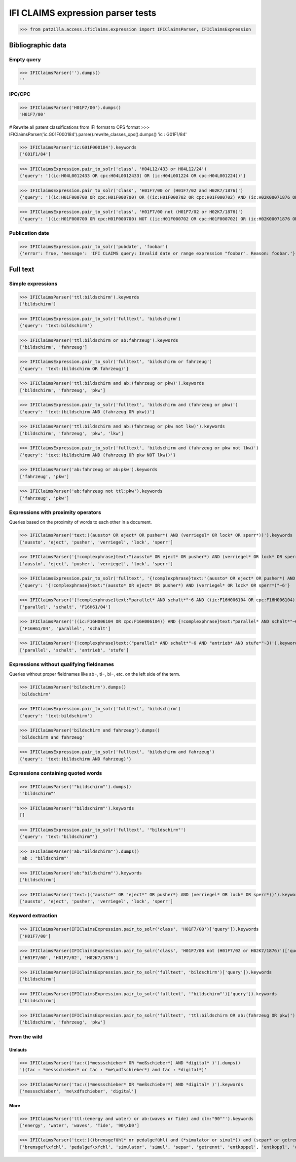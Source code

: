 .. -*- coding: utf-8 -*-
.. (c) 2017 Andreas Motl, Elmyra UG <andreas.motl@elmyra.de>

==================================
IFI CLAIMS expression parser tests
==================================

>>> from patzilla.access.ificlaims.expression import IFIClaimsParser, IFIClaimsExpression


******************
Bibliographic data
******************

Empty query
===========
>>> IFIClaimsParser('').dumps()
''

IPC/CPC
=======
>>> IFIClaimsParser('H01F7/00').dumps()
'H01F7/00'

# Rewrite all patent classifications from IFI format to OPS format
>>> IFIClaimsParser('ic:G01F000184').parse().rewrite_classes_ops().dumps()
'ic : G01F1/84'

>>> IFIClaimsParser('ic:G01F000184').keywords
['G01F1/84']

>>> IFIClaimsExpression.pair_to_solr('class', 'H04L12/433 or H04L12/24')
{'query': '((ic:H04L0012433 OR cpc:H04L0012433) OR (ic:H04L001224 OR cpc:H04L001224))'}

>>> IFIClaimsExpression.pair_to_solr('class', 'H01F7/00 or (H01F7/02 and H02K7/1876)')
{'query': '((ic:H01F000700 OR cpc:H01F000700) OR ((ic:H01F000702 OR cpc:H01F000702) AND (ic:H02K00071876 OR cpc:H02K00071876)))'}

>>> IFIClaimsExpression.pair_to_solr('class', 'H01F7/00 not (H01F7/02 or H02K7/1876)')
{'query': '((ic:H01F000700 OR cpc:H01F000700) NOT ((ic:H01F000702 OR cpc:H01F000702) OR (ic:H02K00071876 OR cpc:H02K00071876)))'}


Publication date
================

>>> IFIClaimsExpression.pair_to_solr('pubdate', 'foobar')
{'error': True, 'message': 'IFI CLAIMS query: Invalid date or range expression "foobar". Reason: foobar.'}


*********
Full text
*********

Simple expressions
==================

>>> IFIClaimsParser('ttl:bildschirm').keywords
['bildschirm']

>>> IFIClaimsExpression.pair_to_solr('fulltext', 'bildschirm')
{'query': 'text:bildschirm'}


>>> IFIClaimsParser('ttl:bildschirm or ab:fahrzeug').keywords
['bildschirm', 'fahrzeug']

>>> IFIClaimsExpression.pair_to_solr('fulltext', 'bildschirm or fahrzeug')
{'query': 'text:(bildschirm OR fahrzeug)'}


>>> IFIClaimsParser('ttl:bildschirm and ab:(fahrzeug or pkw)').keywords
['bildschirm', 'fahrzeug', 'pkw']

>>> IFIClaimsExpression.pair_to_solr('fulltext', 'bildschirm and (fahrzeug or pkw)')
{'query': 'text:(bildschirm AND (fahrzeug OR pkw))'}


>>> IFIClaimsParser('ttl:bildschirm and ab:(fahrzeug or pkw not lkw)').keywords
['bildschirm', 'fahrzeug', 'pkw', 'lkw']

>>> IFIClaimsExpression.pair_to_solr('fulltext', 'bildschirm and (fahrzeug or pkw not lkw)')
{'query': 'text:(bildschirm AND (fahrzeug OR pkw NOT lkw))'}


>>> IFIClaimsParser('ab:fahrzeug or ab:pkw').keywords
['fahrzeug', 'pkw']


>>> IFIClaimsParser('ab:fahrzeug not ttl:pkw').keywords
['fahrzeug', 'pkw']



Expressions with proximity operators
====================================

Queries based on the proximity of words to each other in a document.

>>> IFIClaimsParser('text:((aussto* OR eject* OR pusher*) AND (verriegel* OR lock* OR sperr*))').keywords
['aussto', 'eject', 'pusher', 'verriegel', 'lock', 'sperr']

>>> IFIClaimsParser('{!complexphrase}text:"(aussto* OR eject* OR pusher*) AND (verriegel* OR lock* OR sperr*)"~6').keywords
['aussto', 'eject', 'pusher', 'verriegel', 'lock', 'sperr']

>>> IFIClaimsExpression.pair_to_solr('fulltext', '{!complexphrase}text:"(aussto* OR eject* OR pusher*) AND (verriegel* OR lock* OR sperr*)"~6')
{'query': '{!complexphrase}text:"(aussto* OR eject* OR pusher*) AND (verriegel* OR lock* OR sperr*)"~6'}

>>> IFIClaimsParser('{!complexphrase}text:"parallel* AND schalt*"~6 AND ((ic:F16H006104 OR cpc:F16H006104))').keywords
['parallel', 'schalt', 'F16H61/04']

>>> IFIClaimsParser('((ic:F16H006104 OR cpc:F16H006104)) AND {!complexphrase}text:"parallel* AND schalt*"~6').keywords
['F16H61/04', 'parallel', 'schalt']

>>> IFIClaimsParser('{!complexphrase}text:("parallel* AND schalt*"~6 AND "antrieb* AND stufe*"~3)').keywords
['parallel', 'schalt', 'antrieb', 'stufe']



Expressions without qualifying fieldnames
=========================================

Queries without proper fieldnames like ab=, ti=, bi=, etc. on the left side of the term.


>>> IFIClaimsParser('bildschirm').dumps()
'bildschirm'

>>> IFIClaimsExpression.pair_to_solr('fulltext', 'bildschirm')
{'query': 'text:bildschirm'}


>>> IFIClaimsParser('bildschirm and fahrzeug').dumps()
'bildschirm and fahrzeug'

>>> IFIClaimsExpression.pair_to_solr('fulltext', 'bildschirm and fahrzeug')
{'query': 'text:(bildschirm AND fahrzeug)'}



Expressions containing quoted words
===================================

>>> IFIClaimsParser('"bildschirm"').dumps()
'"bildschirm"'

>>> IFIClaimsParser('"bildschirm"').keywords
[]

>>> IFIClaimsExpression.pair_to_solr('fulltext', '"bildschirm"')
{'query': 'text:"bildschirm"'}

>>> IFIClaimsParser('ab:"bildschirm"').dumps()
'ab : "bildschirm"'

>>> IFIClaimsParser('ab:"bildschirm"').keywords
['bildschirm']

>>> IFIClaimsParser('text:(("aussto*" OR "eject*" OR pusher*) AND (verriegel* OR lock* OR sperr*))').keywords
['aussto', 'eject', 'pusher', 'verriegel', 'lock', 'sperr']



Keyword extraction
==================

>>> IFIClaimsParser(IFIClaimsExpression.pair_to_solr('class', 'H01F7/00')['query']).keywords
['H01F7/00']

>>> IFIClaimsParser(IFIClaimsExpression.pair_to_solr('class', 'H01F7/00 not (H01F7/02 or H02K7/1876)')['query']).keywords
['H01F7/00', 'H01F7/02', 'H02K7/1876']

>>> IFIClaimsParser(IFIClaimsExpression.pair_to_solr('fulltext', 'bildschirm')['query']).keywords
['bildschirm']

>>> IFIClaimsParser(IFIClaimsExpression.pair_to_solr('fulltext', '"bildschirm"')['query']).keywords
['bildschirm']

>>> IFIClaimsParser(IFIClaimsExpression.pair_to_solr('fulltext', 'ttl:bildschirm OR ab:(fahrzeug OR pkw)')['query']).keywords
['bildschirm', 'fahrzeug', 'pkw']



From the wild
=============

Umlauts
-------

>>> IFIClaimsParser('tac:((*messschieber* OR *meßschieber*) AND *digital* )').dumps()
'((tac : *messschieber* or tac : *me\xdfschieber*) and tac : *digital*)'

>>> IFIClaimsParser('tac:((*messschieber* OR *meßschieber*) AND *digital* )').keywords
['messschieber', 'me\xdfschieber', 'digital']


More
----

>>> IFIClaimsParser('ttl:(energy and water) or ab:(waves or Tide) and clm:"90°"').keywords
['energy', 'water', 'waves', 'Tide', '90\xb0']

>>> IFIClaimsParser('text:(((bremsgefühl* or pedalgefühl) and (*simulator or simul*)) and (separ* or getrennt* or entkoppel* or entkoppl* or decoupl*) and (eigenständig* or independent* or autonom*))').keywords
['bremsgef\xfchl', 'pedalgef\xfchl', 'simulator', 'simul', 'separ', 'getrennt', 'entkoppel', 'entkoppl', 'decoupl', 'eigenst\xe4ndig', 'independent', 'autonom']
